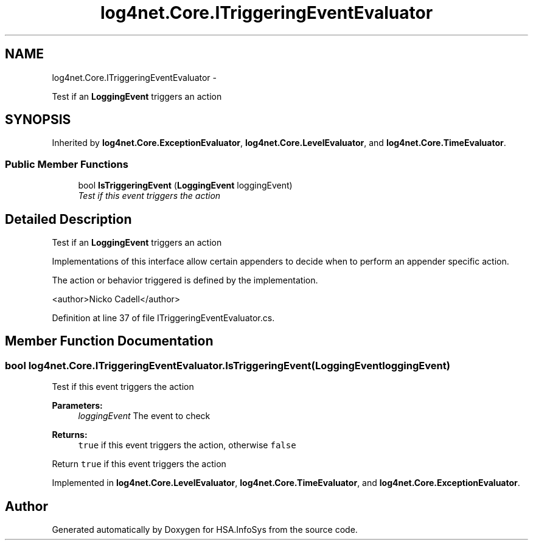 .TH "log4net.Core.ITriggeringEventEvaluator" 3 "Fri Jul 5 2013" "Version 1.0" "HSA.InfoSys" \" -*- nroff -*-
.ad l
.nh
.SH NAME
log4net.Core.ITriggeringEventEvaluator \- 
.PP
Test if an \fBLoggingEvent\fP triggers an action  

.SH SYNOPSIS
.br
.PP
.PP
Inherited by \fBlog4net\&.Core\&.ExceptionEvaluator\fP, \fBlog4net\&.Core\&.LevelEvaluator\fP, and \fBlog4net\&.Core\&.TimeEvaluator\fP\&.
.SS "Public Member Functions"

.in +1c
.ti -1c
.RI "bool \fBIsTriggeringEvent\fP (\fBLoggingEvent\fP loggingEvent)"
.br
.RI "\fITest if this event triggers the action \fP"
.in -1c
.SH "Detailed Description"
.PP 
Test if an \fBLoggingEvent\fP triggers an action 

Implementations of this interface allow certain appenders to decide when to perform an appender specific action\&. 
.PP
The action or behavior triggered is defined by the implementation\&. 
.PP
<author>Nicko Cadell</author> 
.PP
Definition at line 37 of file ITriggeringEventEvaluator\&.cs\&.
.SH "Member Function Documentation"
.PP 
.SS "bool log4net\&.Core\&.ITriggeringEventEvaluator\&.IsTriggeringEvent (\fBLoggingEvent\fPloggingEvent)"

.PP
Test if this event triggers the action 
.PP
\fBParameters:\fP
.RS 4
\fIloggingEvent\fP The event to check
.RE
.PP
\fBReturns:\fP
.RS 4
\fCtrue\fP if this event triggers the action, otherwise \fCfalse\fP
.RE
.PP
.PP
Return \fCtrue\fP if this event triggers the action 
.PP
Implemented in \fBlog4net\&.Core\&.LevelEvaluator\fP, \fBlog4net\&.Core\&.TimeEvaluator\fP, and \fBlog4net\&.Core\&.ExceptionEvaluator\fP\&.

.SH "Author"
.PP 
Generated automatically by Doxygen for HSA\&.InfoSys from the source code\&.
